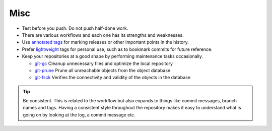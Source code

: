 Misc
===============================================================================
- Test before you push. Do not push half-done work.
- There are various workflows and each one has its strengths and weaknesses.
- Use `annotated tags <http://git-scm.com/book/en/v2/Git-Basics-Tagging#Annotated-Tags>`_ for
  marking releases or other important points in the history.
- Prefer `lightweight <http://git-scm.com/book/en/v2/Git-Basics-Tagging#Lightweight-Tags>`_ tags
  for personal use, such as to bookmark commits for future reference.
- Keep your repositories at a good shape by performing maintenance tasks occasionally.

  * `git-gc <https://git-scm.com/docs/git-gc>`_ Cleanup unnecessary files
    and optimize the local repository
  * `git-prune <https://git-scm.com/docs/git-prune>`_ Prune all unreachable
    objects from the object database
  * `git-fsck <https://git-scm.com/docs/git-fsck>`_ Verifies the connectivity
    and validity of the objects in the database

.. tip::

    Be consistent.
    This is related to the workflow but also expands to things like commit
    messages, branch names and tags. Having a consistent style throughout the
    repository makes it easy to understand what is going on by looking at the
    log, a commit message etc.
